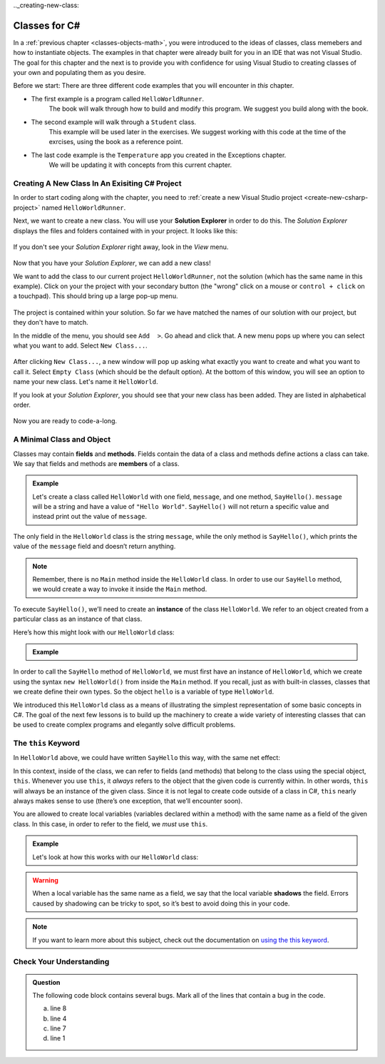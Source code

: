 .._creating-new-class:

Classes for C#
==============

.. index:: ! classes, ! class, ! object, ! objects

In a :ref:`previous chapter <classes-objects-math>`, you were introduced to the ideas of classes, class memebers and how to instantiate objects.  
The examples in that chapter were already built for you in an IDE that was not Visual Studio.
The goal for this chapter and the next is to provide you with confidence for using Visual Studio to creating classes of your own and populating them as you desire.

Before we start: There are three different code examples that you will encounter in *this* chapter. 

* The first example is a program called ``HelloWorldRunner``.  
   The book will walk through how to build and modify this program.  We suggest you build along with the book.  
* The second example will walk through a ``Student`` class.  
   This example will be used later in the exercises. We suggest working with this code at the time of the exrcises, using the book as a reference point.
* The last code example is the ``Temperature`` app you created in the Exceptions chapter.  
   We will be updating it with concepts from this current chapter.




Creating A New Class In An Exisiting C# Project
-------------------------------------------------

In order to start coding along with the chapter, you need to :ref:`create a new Visual Studio project <create-new-csharp-project>` named ``HelloWorldRunner``.

Next, we want to create a new class.  
You will use your **Solution Explorer** in order to do this.  
The *Solution Explorer* displays the files and folders contained with in your project.
It looks like this:

.. figure:: figures/solution-explorer.png
   :scale: 75%
   :alt: Example of the Solution Explorer in MacOS. 

If you don't see your *Solution Explorer* right away, look in the *View* menu.

.. figure:: figures/find-solution-explorer.png
   :scale: 75%
   :alt: Open View menu to find the Solution Explorer

Now that you have your *Solution Explorer*, we can add a new class!

We want to add the class to our current project ``HelloWorldRunner``, not the solution (which has the same name in this example).
Click on your the project with your secondary button (the "wrong" click on a mouse or ``control + click`` on a touchpad).
This should bring up a large pop-up menu.


.. figure:: figures/select-project.png
   :scale: 75%
   :alt: The projcet folder has been selected
   
The project is contained within your solution.  
So far we have matched the names of our solution with our project, but they don't have to match.


In the middle of the menu, you should see ``Add  >``.  Go ahead and click that.
A new menu pops up where you can select what you want to add.  
Select ``New Class...``.

.. figure:: figures/add-new-class.png
   :scale: 50%
   :alt: Find Add option in the middle of the menu.  Click it and this will open a new window where you will create your class.

After clicking ``New Class...``, a new window will pop up asking what exactly you want to create and what you want to call it.
Select ``Empty Class`` (which should be the default option). 
At the bottom of this window, you will see an option to name your new class.
Let's name it ``HelloWorld``.

If you look at your *Solution Explorer*, you should see that your new class has been added.
They are listed in alphabetical order.  

.. figure:: figures/new-class-added.png
   :scale: 50%
   :alt: The new HelloWorld class is now above the original Program class. Congrats!

Now you are ready to code-a-long.


A Minimal Class and Object
--------------------------

.. index:: ! fields, ! methods, ! members

Classes may contain **fields** and **methods**. Fields contain the data of a
class and methods define actions a class can take. We say that fields and
methods are **members** of a class.

.. admonition:: Example

   Let's create a class called ``HelloWorld`` with one field, ``message``, and one method, ``SayHello()``.
   ``message`` will be a string and have a value of ``"Hello World"``.
   ``SayHello()`` will not return a specific value and instead print out the value of ``message``.

   .. sourcecode:: c#
      :linenos:

      public class HelloWorld 
      {

         public string message = "Hello World";

         public void SayHello() 
         {
            Console.WriteLine(message);
         }

      }

The only field in the ``HelloWorld`` class is the string ``message``, while the
only method is ``SayHello()``, which prints the value of the ``message`` field
and doesn’t return anything.

.. note::

   Remember, there is no ``Main`` method inside the ``HelloWorld`` class.  
   In order to use our ``SayHello`` method, we would create a way to invoke it inside the ``Main`` method.

.. index:: ! instance

To execute ``SayHello()``, we’ll need to create an **instance** of the
class ``HelloWorld``. We refer to an object created from a particular class as
an instance of that class.

Here’s how this might look with our ``HelloWorld`` class:

.. admonition:: Example

   .. sourcecode:: c#
      :linenos:

      public class HelloWorldRunner 
      {

         public static void main(string[] args) 
         {
               HelloWorld hello = new HelloWorld();
               hello.SayHello();
         }
      }

In order to call the ``SayHello`` method of ``HelloWorld``, we must
first have an instance of ``HelloWorld``, which we create using the
syntax ``new HelloWorld()`` from inside the ``Main`` method. 
If you recall, just as with built-in classes, classes that we create define their own types. 
So the object ``hello`` is a variable of type ``HelloWorld``.

We introduced this ``HelloWorld`` class as a means of illustrating the simplest
representation of some basic concepts in C#. The goal of the next few
lessons is to build up the machinery to create a wide variety of
interesting classes that can be used to create complex programs and
elegantly solve difficult problems.

The ``this`` Keyword
--------------------

.. index:: ! this keyword

In ``HelloWorld`` above, we could have written ``SayHello`` this way,
with the same net effect:

.. sourcecode:: c#
   :lineno-start: 6

   public void SayHello() 
   {
      Console.WriteLine(this.message);
   }

In this context, inside of the class, we can refer to fields (and
methods) that belong to the class using the special object, ``this``.
Whenever you use ``this``, it *always* refers to the object that the
given code is currently within. In other words, ``this`` will always be
an instance of the given class. Since it is not legal to create code
outside of a class in C#, ``this`` nearly always makes sense to use
(there’s one exception, that we’ll encounter soon).

You are allowed to create local variables (variables declared
within a method) with the same name as a field of the given class. In
this case, in order to refer to the field, we *must* use ``this``.

.. admonition:: Example

   Let's look at how this works with our ``HelloWorld`` class:

   .. sourcecode:: c#
      :linenos:

      public class HelloWorld 
      {

         public string message = "Hello World";

         public void SayHello() 
         {

            string message = "Goodbye World";

            // The line below prints "Goodbye World"
            Console.WriteLine(message);

            // The line below prints "Hello World"
            Console.WriteLine(this.message);
         }
      }

.. index:: ! shadowing

.. warning::

   When a local variable has the same name as a field, we say that the
   local variable **shadows** the field. Errors caused by shadowing can be
   tricky to spot, so it’s best to avoid doing this in your code.

.. note::

   If you want to learn more about this subject, check out the documentation on `using the this keyword <https://docs.microsoft.com/en-us/dotnet/csharp/language-reference/keywords/this>`_.

Check Your Understanding
------------------------

.. admonition:: Question

   The following code block contains several bugs. Mark all of the lines that contain a bug in the code.

   .. sourcecode:: c#
      :linenos:

      public class Greeting 
      {
         public String name = "Jess"

         public void SayHello() 
         {
            Console.WriteLine("Hello " + here.name + "!");

      }

   a. line 8
   b. line 4
   c. line 7
   d. line 1

.. ans: lines 4, 8 and 9 all have bugs.
